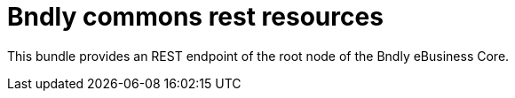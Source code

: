= Bndly commons rest resources

This bundle provides an REST endpoint of the root node of the Bndly eBusiness Core.